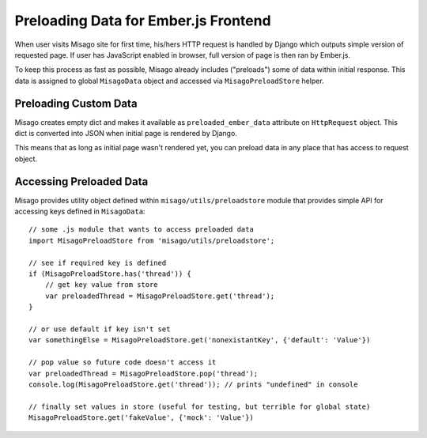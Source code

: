 =====================================
Preloading Data for Ember.js Frontend
=====================================

When user visits Misago site for first time, his/hers HTTP request is handled by Django which outputs simple version of requested page. If user has JavaScript enabled in browser, full version of page is then ran by Ember.js.

To keep this process as fast as possible, Misago already includes ("preloads") some of data within initial response. This data is assigned to global ``MisagoData`` object and accessed via ``MisagoPreloadStore`` helper.


Preloading Custom Data
----------------------

Misago creates empty dict and makes it available as ``preloaded_ember_data`` attribute on ``HttpRequest`` object. This dict is converted into JSON when initial page is rendered by Django.

This means that as long as initial page wasn't rendered yet, you can preload data in any place that has access to request object.


Accessing Preloaded Data
------------------------

Misago provides utility object defined within ``misago/utils/preloadstore`` module that provides simple API for accessing keys defined in ``MisagoData``::


    // some .js module that wants to access preloaded data
    import MisagoPreloadStore from 'misago/utils/preloadstore';

    // see if required key is defined
    if (MisagoPreloadStore.has('thread')) {
        // get key value from store
        var preloadedThread = MisagoPreloadStore.get('thread');
    }

    // or use default if key isn't set
    var somethingElse = MisagoPreloadStore.get('nonexistantKey', {'default': 'Value'})

    // pop value so future code doesn't access it
    var preloadedThread = MisagoPreloadStore.pop('thread');
    console.log(MisagoPreloadStore.get('thread')); // prints "undefined" in console

    // finally set values in store (useful for testing, but terrible for global state)
    MisagoPreloadStore.get('fakeValue', {'mock': 'Value'})

